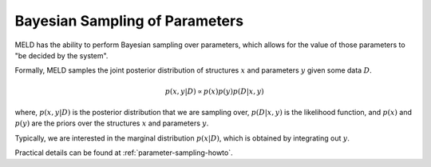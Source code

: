 .. _parameter-sampling-background:

===============================
Bayesian Sampling of Parameters
===============================

MELD has the ability to perform Bayesian sampling over
parameters, which allows for the value of those parameters
to "be decided by the system".

Formally, MELD samples the joint posterior distribution of
structures :math:`x` and parameters :math:`y` given some
data :math:`D`.

.. math::
    p(x, y | D) \propto p(x) p(y) p(D | x, y)

where, :math:`p(x, y | D)` is the posterior distribution that we
are sampling over, :math:`p(D | x , y)` is the likelihood function,
and :math:`p(x)` and :math:`p(y)` are the priors over the structures
:math:`x` and parameters :math:`y`.

Typically, we are interested in the marginal distribution :math:`p(x|D)`,
which is obtained by integrating out :math:`y`.

Practical details can be found at :ref:`parameter-sampling-howto`.
